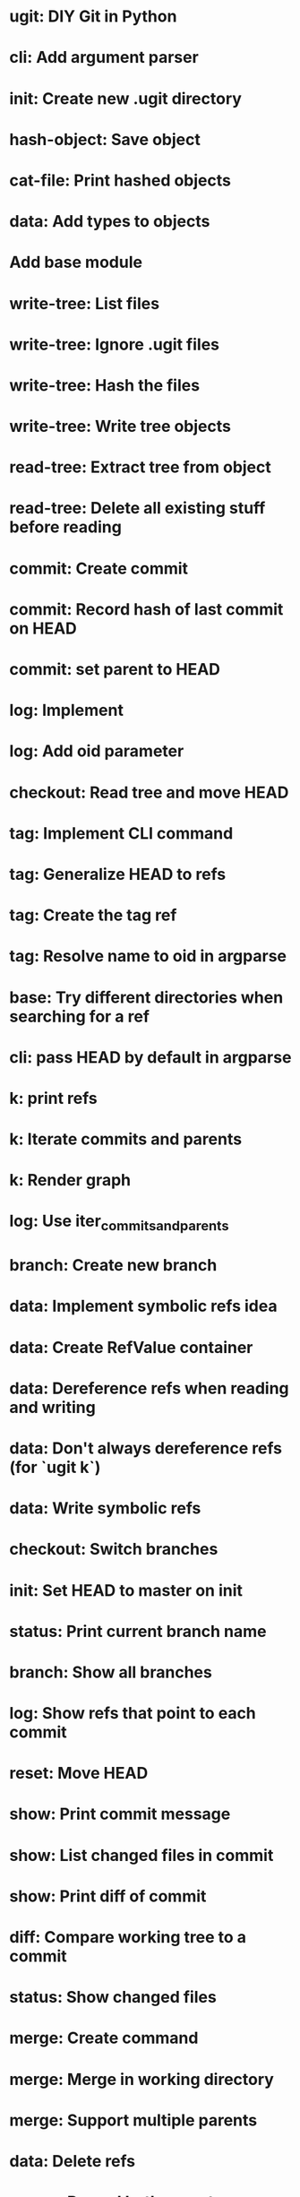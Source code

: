 * ugit: DIY Git in Python
* cli: Add argument parser
* init: Create new .ugit directory
* hash-object: Save object
* cat-file: Print hashed objects
* data: Add types to objects
* Add base module
* write-tree: List files
* write-tree: Ignore .ugit files
* write-tree: Hash the files
* write-tree: Write tree objects
* read-tree: Extract tree from object
* read-tree: Delete all existing stuff before reading
* commit: Create commit
* commit: Record hash of last commit on HEAD
* commit: set parent to HEAD
* log: Implement
* log: Add oid parameter
* checkout: Read tree and move HEAD
* tag: Implement CLI command
* tag: Generalize HEAD to refs
* tag: Create the tag ref
* tag: Resolve name to oid in argparse
* base: Try different directories when searching for a ref
* cli: pass HEAD by default in argparse
* k: print refs
* k: Iterate commits and parents
* k: Render graph
* log: Use iter_commits_and_parents
* branch: Create new branch
* data: Implement symbolic refs idea
* data: Create RefValue container
* data: Dereference refs when reading and writing
* data: Don't always dereference refs (for `ugit k`)
* data: Write symbolic refs
* checkout: Switch branches
* init: Set HEAD to master on init
* status: Print current branch name
* branch: Show all branches
* log: Show refs that point to each commit
* reset: Move HEAD
* show: Print commit message
* show: List changed files in commit
* show: Print diff of commit
* diff: Compare working tree to a commit
* status: Show changed files
* merge: Create command
* merge: Merge in working directory
* merge: Support multiple parents
* data: Delete refs
* merge: Record both parents on commit
* data: Iter over MERGE_HEAD if it exists
* merge-base: Compute common ancestor of a commit
* merge: Three-way merge
* merge: Fast-forward merge
* data: Allow git directory change
* fetch: Print remote refs
* fetch: Retrieve remote refs in a separate function
* fetch: Download remote ref values
* fetch: Download missing objects pointed by remote refs
* push: Naive implementation
* push: Send only missing objects
* push: Don't allow force push
* add: Record added files in the index
* add: Allow adding a directory
* write-tree: Write from the index instead of the working directory
* read-tree: Read into index instead of working directory
* status: Show staged and non-staged modified files
* diff: Add --cached option and take index into account
